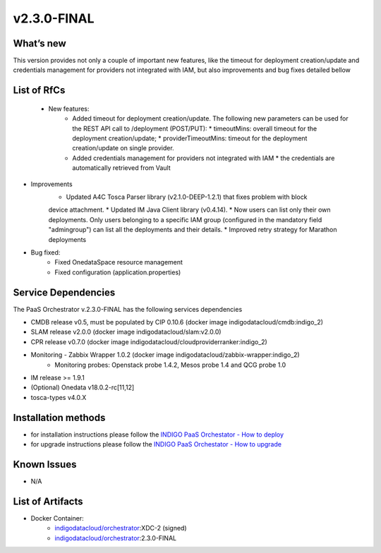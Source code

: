 v2.3.0-FINAL
------------

What’s new
~~~~~~~~~~
This version provides not only a couple of important new features, like the timeout for deployment creation/update and credentials management for providers not integrated with IAM,  but also improvements and bug fixes detailed bellow

List of RfCs
~~~~~~~~~~~~
 * New features:
    * Added timeout for deployment creation/update. The following new parameters can be used for the REST API call to /deployment (POST/PUT):
      * timeoutMins: overall timeout for the deployment creation/update;
      * providerTimeoutMins: timeout for the deployment creation/update on single provider.
    * Added credentials management for providers not integrated with IAM
      * the credentials are automatically retrieved from Vault


* Improvements
    * Updated A4C Tosca Parser library (v2.1.0-DEEP-1.2.1) that fixes problem with block 
    device attachment.
    * Updated IM Java Client library (v0.4.14).
    * Now users can list only their own deployments. Only users belonging to a specific 
    IAM group (configured in the mandatory field "admingroup") can list all the deployments and their details.
    * Improved retry strategy for Marathon deployments


* Bug fixed:
    * Fixed OnedataSpace resource management
    * Fixed configuration (application.properties)


Service Dependencies
~~~~~~~~~~~~

The PaaS Orchestrator v.2.3.0-FINAL has the following services dependencies

* CMDB release v0.5, must be populated by CIP 0.10.6 (docker image indigodatacloud/cmdb:indigo_2)
* SLAM release v2.0.0 (docker image indigodatacloud/slam:v2.0.0)
* CPR release v0.7.0 (docker image indigodatacloud/cloudproviderranker:indigo_2)
* Monitoring - Zabbix Wrapper 1.0.2 (docker image indigodatacloud/zabbix-wrapper:indigo_2)
    * Monitoring probes: Openstack probe 1.4.2, Mesos probe 1.4 and QCG probe 1.0
* IM release >= 1.9.1 
* (Optional) Onedata v18.0.2-rc[11,12]
* tosca-types v4.0.X

Installation methods
~~~~~~~~~~~~~~~~~~~~

* for installation instructions please follow the `INDIGO PaaS Orchestator - How to deploy <https://indigo-dc.gitbook.io/indigo-paas-orchestrator/how_to_deploy>`_
* for upgrade instructions please follow the `INDIGO PaaS Orchestator - How to upgrade <https://indigo-dc.gitbook.io/indigo-paas-orchestrator/how_to_upgrade>`_


Known Issues
~~~~~~~~~~~~

* N/A

List of Artifacts
~~~~~~~~~~~~~~~~~
* Docker Container:
    * `indigodatacloud/orchestrator <https://hub.docker.com/r/indigodatacloud/orchestrator/tags/>`_:XDC-2 (signed)
    * `indigodatacloud/orchestrator <https://hub.docker.com/r/indigodatacloud/orchestrator/tags/>`_:2.3.0-FINAL

